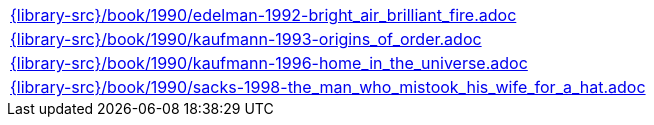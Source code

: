 //
// This file was generated by SKB-Dashboard, task 'lib-yaml2src'
// - on Wednesday November  7 at 00:23:13
// - skb-dashboard: https://www.github.com/vdmeer/skb-dashboard
//

[cols="a", grid=rows, frame=none, %autowidth.stretch]
|===
|include::{library-src}/book/1990/edelman-1992-bright_air_brilliant_fire.adoc[]
|include::{library-src}/book/1990/kaufmann-1993-origins_of_order.adoc[]
|include::{library-src}/book/1990/kaufmann-1996-home_in_the_universe.adoc[]
|include::{library-src}/book/1990/sacks-1998-the_man_who_mistook_his_wife_for_a_hat.adoc[]
|===


